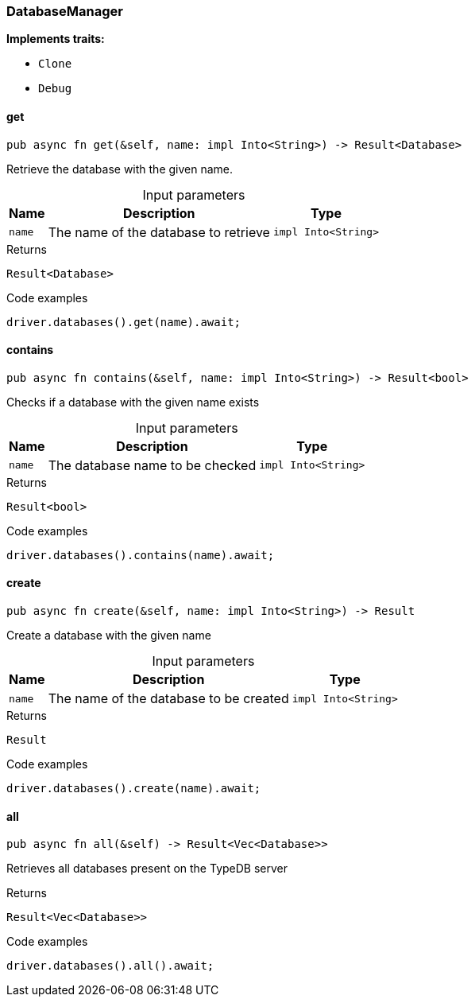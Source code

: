 [#_struct_DatabaseManager]
=== DatabaseManager

*Implements traits:*

* `Clone`
* `Debug`

// tag::methods[]
[#_struct_DatabaseManager_method_get]
==== get

[source,rust]
----
pub async fn get(&self, name: impl Into<String>) -> Result<Database>
----

Retrieve the database with the given name.

[caption=""]
.Input parameters
[cols="~,~,~"]
[options="header"]
|===
|Name |Description |Type
a| `name` a| The name of the database to retrieve a| `impl Into<String>` 
|===

.Returns
[source,rust]
----
Result<Database>
----

.Code examples
[source,rust]
----
driver.databases().get(name).await;
----

[#_struct_DatabaseManager_method_contains]
==== contains

[source,rust]
----
pub async fn contains(&self, name: impl Into<String>) -> Result<bool>
----

Checks if a database with the given name exists

[caption=""]
.Input parameters
[cols="~,~,~"]
[options="header"]
|===
|Name |Description |Type
a| `name` a| The database name to be checked a| `impl Into<String>` 
|===

.Returns
[source,rust]
----
Result<bool>
----

.Code examples
[source,rust]
----
driver.databases().contains(name).await;
----

[#_struct_DatabaseManager_method_create]
==== create

[source,rust]
----
pub async fn create(&self, name: impl Into<String>) -> Result
----

Create a database with the given name

[caption=""]
.Input parameters
[cols="~,~,~"]
[options="header"]
|===
|Name |Description |Type
a| `name` a| The name of the database to be created a| `impl Into<String>` 
|===

.Returns
[source,rust]
----
Result
----

.Code examples
[source,rust]
----
driver.databases().create(name).await;
----

[#_struct_DatabaseManager_method_all]
==== all

[source,rust]
----
pub async fn all(&self) -> Result<Vec<Database>>
----

Retrieves all databases present on the TypeDB server

.Returns
[source,rust]
----
Result<Vec<Database>>
----

.Code examples
[source,rust]
----
driver.databases().all().await;
----

// end::methods[]
